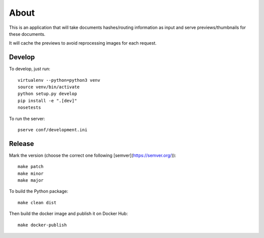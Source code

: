 About
=====

.. image:: https://circleci.com/gh/ICIJ/datashare-preview.png?style=shield&circle-token=7e42b81871950349431631c84419e83797b9d1c2
   :alt: Circle CI
   :target: https://circleci.com/gh/ICIJ/datashare-preview

This is an application that will take documents hashes/routing information as input
and serve previews/thumbnails for these documents.

It will cache the previews to avoid reprocessing images for each request.

Develop
-------

To develop, just run::

    virtualenv --python=python3 venv
    source venv/bin/activate
    python setup.py develop
    pip install -e ".[dev]"
    nosetests

To run the server::

    pserve conf/development.ini


Release
-------

Mark the version (choose the correct one following [semver](https://semver.org/))::

    make patch
    make minor
    make major

To build the Python package::

    make clean dist


Then build the docker image and publish it on Docker Hub::

    make docker-publish
